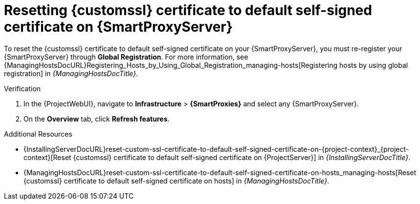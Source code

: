 [id="resetting-custom-ssl-certificate-to-default-self-signed-certificate-on-{smart-proxy-context}_{context}"]
= Resetting {customssl} certificate to default self-signed certificate on {SmartProxyServer}

To reset the {customssl} certificate to default self-signed certificate on your {SmartProxyServer}, you must re-register your {SmartProxyServer} through *Global Registration*.
For more information, see {ManagingHostsDocURL}Registering_Hosts_by_Using_Global_Registration_managing-hosts[Registering hosts by using global registration] in _{ManagingHostsDocTitle}_.

.Verification
. In the {ProjectWebUI}, navigate to *Infrastructure* > *{SmartProxies}* and select any {SmartProxyServer}.
. On the *Overview* tab, click *Refresh features*.

.Additional Resources
* {InstallingServerDocURL}reset-custom-ssl-certificate-to-default-self-signed-certificate-on-{project-context}_{project-context}[Reset {customssl} certificate to default self-signed certificate on {ProjectServer}] in _{InstallingServerDocTitle}_.
* {ManagingHostsDocURL}reset-custom-ssl-certificate-to-default-self-signed-certificate-on-hosts_managing-hosts[Reset {customssl} certificate to default self-signed certificate on hosts] in _{ManagingHostsDocTitle}_.
